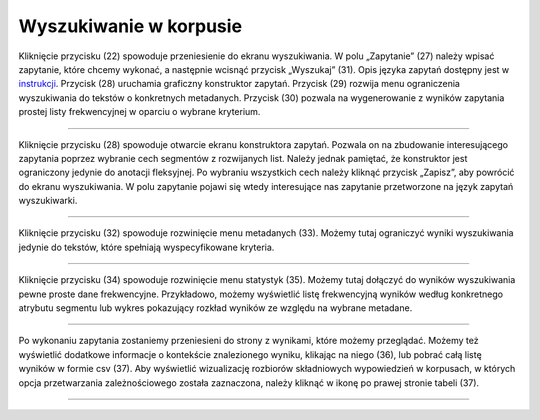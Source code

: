 Wyszukiwanie w korpusie
=======================

Kliknięcie przycisku (22) spowoduje przeniesienie do
ekranu wyszukiwania. W polu „Zapytanie” (27) należy
wpisać zapytanie, które chcemy wykonać, a następnie
wcisnąć przycisk „Wyszukaj” (31). Opis języka zapytań
dostępny jest w
`instrukcji <https://korpusomat.pl/query_language_manual>`__.
Przycisk (28) uruchamia graficzny konstruktor zapytań.
Przycisk (29) rozwija menu ograniczenia wyszukiwania
do tekstów o konkretnych metadanych. Przycisk (30)
pozwala na wygenerowanie z wyników zapytania prostej
listy frekwencyjnej w oparciu o wybrane kryterium.

|image9|

--------------

Kliknięcie przycisku (28) spowoduje otwarcie ekranu
konstruktora zapytań. Pozwala on na zbudowanie
interesującego zapytania poprzez wybranie cech
segmentów z rozwijanych list. Należy jednak pamiętać,
że konstruktor jest ograniczony jedynie do anotacji
fleksyjnej. Po wybraniu wszystkich cech należy kliknąć
przycisk „Zapisz”, aby powrócić do ekranu
wyszukiwania. W polu zapytanie pojawi się wtedy
interesujące nas zapytanie przetworzone na język
zapytań wyszukiwarki.

|image10|

--------------

Kliknięcie przycisku (32) spowoduje rozwinięcie menu
metadanych (33). Możemy tutaj ograniczyć wyniki
wyszukiwania jedynie do tekstów, które spełniają
wyspecyfikowane kryteria.

|image11|

--------------

Kliknięcie przycisku (34) spowoduje rozwinięcie menu
statystyk (35). Możemy tutaj dołączyć do wyników
wyszukiwania pewne proste dane frekwencyjne.
Przykładowo, możemy wyświetlić listę frekwencyjną
wyników według konkretnego atrybutu segmentu lub
wykres pokazujący rozkład wyników ze względu na
wybrane metadane.

|image12|

--------------

Po wykonaniu zapytania zostaniemy przeniesieni do
strony z wynikami, które możemy przeglądać. Możemy też
wyświetlić dodatkowe informacje o kontekście
znalezionego wyniku, klikając na niego (36), lub
pobrać całą listę wyników w formie csv (37). Aby
wyświetlić wizualizację rozbiorów składniowych
wypowiedzień w korpusach, w których opcja
przetwarzania zależnościowego została zaznaczona,
należy kliknąć w ikonę po prawej stronie tabeli (37).

|image13|

--------------

.. |image9| image:: ../img/instrukcja/9.png
   :class: center-block
.. |image10| image:: ../img/instrukcja/10.png
   :class: center-block
.. |image11| image:: ../img/instrukcja/11.png
   :class: center-block
.. |image12| image:: ../img/instrukcja/12.png
   :class: center-block
.. |image13| image:: ../img/instrukcja/13.png
   :class: center-block